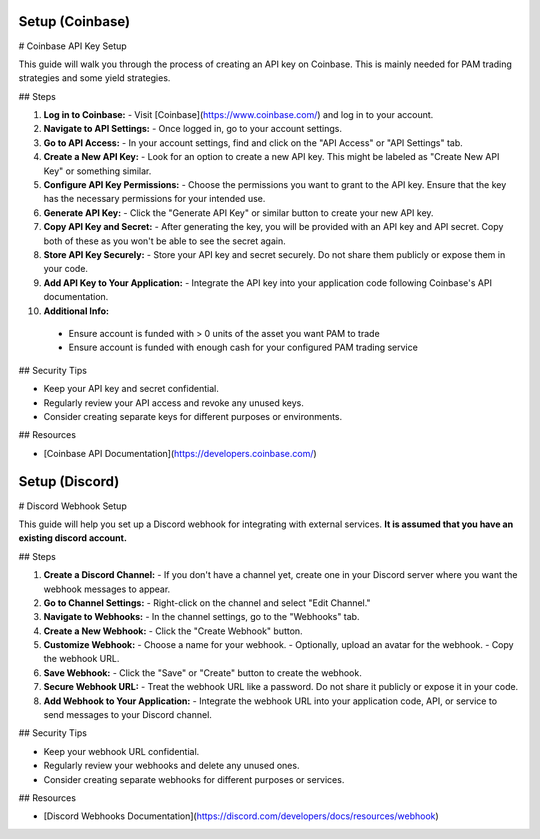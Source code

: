 **Setup (Coinbase)** 
============================================

# Coinbase API Key Setup

This guide will walk you through the process of creating an API key on Coinbase. This is mainly needed for PAM trading strategies and some yield strategies.

## Steps

1. **Log in to Coinbase:**
   - Visit [Coinbase](https://www.coinbase.com/) and log in to your account.

2. **Navigate to API Settings:**
   - Once logged in, go to your account settings.

3. **Go to API Access:**
   - In your account settings, find and click on the "API Access" or "API Settings" tab.

4. **Create a New API Key:**
   - Look for an option to create a new API key. This might be labeled as "Create New API Key" or something similar.

5. **Configure API Key Permissions:**
   - Choose the permissions you want to grant to the API key. Ensure that the key has the necessary permissions for your intended use.

6. **Generate API Key:**
   - Click the "Generate API Key" or similar button to create your new API key.

7. **Copy API Key and Secret:**
   - After generating the key, you will be provided with an API key and API secret. Copy both of these as you won't be able to see the secret again.

8. **Store API Key Securely:**
   - Store your API key and secret securely. Do not share them publicly or expose them in your code.

9. **Add API Key to Your Application:**
   - Integrate the API key into your application code following Coinbase's API documentation.

10. **Additional Info:**
   - Ensure account is funded with > 0 units of the asset you want PAM to trade
   - Ensure account is funded with enough cash for your configured PAM trading service

## Security Tips

- Keep your API key and secret confidential.
- Regularly review your API access and revoke any unused keys.
- Consider creating separate keys for different purposes or environments.

## Resources

- [Coinbase API Documentation](https://developers.coinbase.com/)

**Setup (Discord)**
============================================

# Discord Webhook Setup

This guide will help you set up a Discord webhook for integrating with external services. **It is assumed that you have an existing discord account.**

## Steps

1. **Create a Discord Channel:**
   - If you don't have a channel yet, create one in your Discord server where you want the webhook messages to appear.

2. **Go to Channel Settings:**
   - Right-click on the channel and select "Edit Channel."

3. **Navigate to Webhooks:**
   - In the channel settings, go to the "Webhooks" tab.

4. **Create a New Webhook:**
   - Click the "Create Webhook" button.

5. **Customize Webhook:**
   - Choose a name for your webhook.
   - Optionally, upload an avatar for the webhook.
   - Copy the webhook URL.

6. **Save Webhook:**
   - Click the "Save" or "Create" button to create the webhook.

7. **Secure Webhook URL:**
   - Treat the webhook URL like a password. Do not share it publicly or expose it in your code.

8. **Add Webhook to Your Application:**
   - Integrate the webhook URL into your application code, API, or service to send messages to your Discord channel.

## Security Tips

- Keep your webhook URL confidential.
- Regularly review your webhooks and delete any unused ones.
- Consider creating separate webhooks for different purposes or services.

## Resources

- [Discord Webhooks Documentation](https://discord.com/developers/docs/resources/webhook)

